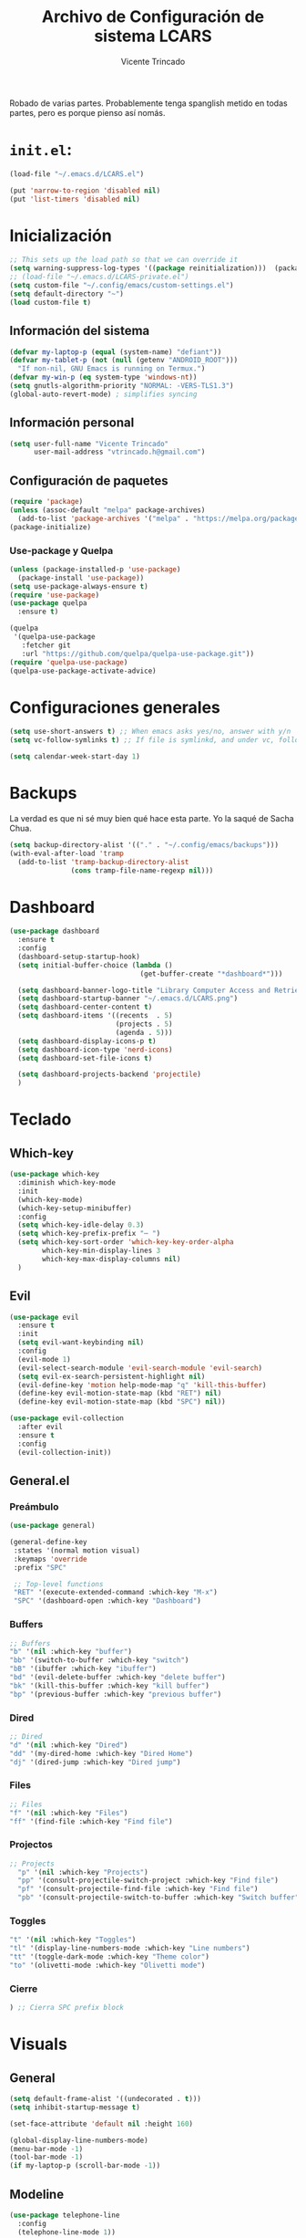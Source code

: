 #+TITLE: Archivo de Configuración de sistema LCARS
#+AUTHOR: Vicente Trincado
#+EMAIL: vtrincado.h@gmail.com
#+PROPERTY: header-args:emacs-lisp :tangle yes :results silent :exports code :toc off
#+auto_tangle: t

:PROPERTIES:
:CUSTOM_ID: babel-init
:END:
<<babel-init>>

Robado de varias partes. Probablemente tenga spanglish metido en todas partes, pero es porque pienso así nomás.


* =init.el=:
#+begin_src emacs-lisp :tangle "~/.emacs.d/init.el" :eval no 
  (load-file "~/.emacs.d/LCARS.el")

  (put 'narrow-to-region 'disabled nil)
  (put 'list-timers 'disabled nil)
#+end_src

* Inicialización
#+begin_src emacs-lisp
  ;; This sets up the load path so that we can override it
  (setq warning-suppress-log-types '((package reinitialization)))  (package-initialize)
  ;; (load-file "~/.emacs.d/LCARS-private.el")
  (setq custom-file "~/.config/emacs/custom-settings.el")
  (setq default-directory "~") 
  (load custom-file t)
#+end_src

** Información del sistema
#+begin_src emacs-lisp
  (defvar my-laptop-p (equal (system-name) "defiant"))
  (defvar my-tablet-p (not (null (getenv "ANDROID_ROOT")))
    "If non-nil, GNU Emacs is running on Termux.")
  (defvar my-win-p (eq system-type 'windows-nt))
  (setq gnutls-algorithm-priority "NORMAL: -VERS-TLS1.3")
  (global-auto-revert-mode) ; simplifies syncing
#+end_src

** Información personal
#+begin_src emacs-lisp
  (setq user-full-name "Vicente Trincado"
        user-mail-address "vtrincado.h@gmail.com")
#+end_src
** Configuración de paquetes
#+begin_src emacs-lisp
  (require 'package)
  (unless (assoc-default "melpa" package-archives)
    (add-to-list 'package-archives '("melpa" . "https://melpa.org/packages/") t))
  (package-initialize)
#+end_src
*** Use-package y Quelpa
#+begin_src emacs-lisp
    (unless (package-installed-p 'use-package)
      (package-install 'use-package))
    (setq use-package-always-ensure t)
    (require 'use-package)
    (use-package quelpa
      :ensure t)

    (quelpa
     '(quelpa-use-package
       :fetcher git
       :url "https://github.com/quelpa/quelpa-use-package.git"))
    (require 'quelpa-use-package)
    (quelpa-use-package-activate-advice)
#+end_src
* Configuraciones generales
#+begin_src emacs-lisp
  (setq use-short-answers t) ;; When emacs asks yes/no, answer with y/n
  (setq vc-follow-symlinks t) ;; If file is symlinkd, and under vc, follow link

  (setq calendar-week-start-day 1)
#+end_src
* Backups
La verdad es que ni sé muy bien qué hace esta parte. Yo la saqué de
Sacha Chua.

#+begin_src emacs-lisp
  (setq backup-directory-alist '(("." . "~/.config/emacs/backups")))
  (with-eval-after-load 'tramp
    (add-to-list 'tramp-backup-directory-alist
                 (cons tramp-file-name-regexp nil)))
#+end_src
* Dashboard
#+BEGIN_SRC emacs-lisp
  (use-package dashboard
    :ensure t
    :config
    (dashboard-setup-startup-hook)
    (setq initial-buffer-choice (lambda ()
                                  (get-buffer-create "*dashboard*")))

    (setq dashboard-banner-logo-title "Library Computer Access and Retrieval System")
    (setq dashboard-startup-banner "~/.emacs.d/LCARS.png")
    (setq dashboard-center-content t)
    (setq dashboard-items '((recents  . 5)
                            (projects . 5)
                            (agenda . 5)))
    (setq dashboard-display-icons-p t)
    (setq dashboard-icon-type 'nerd-icons)
    (setq dashboard-set-file-icons t)

    (setq dashboard-projects-backend 'projectile)
    )
#+END_SRC
* Teclado
** Which-key
#+begin_src emacs-lisp
  (use-package which-key
    :diminish which-key-mode
    :init
    (which-key-mode)
    (which-key-setup-minibuffer)
    :config
    (setq which-key-idle-delay 0.3)
    (setq which-key-prefix-prefix "⋯ ")
    (setq which-key-sort-order 'which-key-key-order-alpha
          which-key-min-display-lines 3
          which-key-max-display-columns nil)
    )
#+end_src
** Evil
#+begin_src emacs-lisp
  (use-package evil
    :ensure t
    :init
    (setq evil-want-keybinding nil)
    :config
    (evil-mode 1)
    (evil-select-search-module 'evil-search-module 'evil-search)
    (setq evil-ex-search-persistent-highlight nil)
    (evil-define-key 'motion help-mode-map "q" 'kill-this-buffer)
    (define-key evil-motion-state-map (kbd "RET") nil)
    (define-key evil-motion-state-map (kbd "SPC") nil))

  (use-package evil-collection
    :after evil
    :ensure t
    :config
    (evil-collection-init))
#+end_src
** General.el
*** Preámbulo
#+BEGIN_SRC emacs-lisp
  (use-package general)

  (general-define-key
   :states '(normal motion visual)
   :keymaps 'override
   :prefix "SPC"

   ;; Top-level functions
   "RET" '(execute-extended-command :which-key "M-x")
   "SPC" '(dashboard-open :which-key "Dashboard")
#+END_SRC
*** Buffers
#+BEGIN_SRC emacs-lisp
  ;; Buffers
  "b" '(nil :which-key "buffer")
  "bb" '(switch-to-buffer :which-key "switch")
  "bB" '(ibuffer :which-key "ibuffer")
  "bd" '(evil-delete-buffer :which-key "delete buffer")
  "bk" '(kill-this-buffer :which-key "kill buffer")
  "bp" '(previous-buffer :which-key "previous buffer")
#+END_SRC
*** Dired
#+BEGIN_SRC emacs-lisp
  ;; Dired
  "d" '(nil :which-key "Dired")
  "dd" '(my-dired-home :which-key "Dired Home")
  "dj" '(dired-jump :which-key "Dired jump")
#+END_SRC

*** Files
#+BEGIN_SRC emacs-lisp
  ;; Files
  "f" '(nil :which-key "Files")
  "ff" '(find-file :which-key "Find file")
#+END_SRC

*** Projectos
#+BEGIN_SRC emacs-lisp
  ;; Projects
    "p" '(nil :which-key "Projects")
    "pp" '(consult-projectile-switch-project :which-key "Find file")
    "pf" '(consult-projectile-find-file :which-key "Find file")
    "pb" '(consult-projectile-switch-to-buffer :which-key "Switch buffer")
#+END_SRC

*** Toggles
#+BEGIN_SRC emacs-lisp
    "t" '(nil :which-key "Toggles")
    "tl" '(display-line-numbers-mode :which-key "Line numbers")
    "tt" '(toggle-dark-mode :which-key "Theme color")
    "to" '(olivetti-mode :which-key "Olivetti mode")
#+END_SRC

*** Cierre
#+BEGIN_SRC emacs-lisp
) ;; Cierra SPC prefix block
#+END_SRC
* Visuals
** General
#+begin_src emacs-lisp
  (setq default-frame-alist '((undecorated . t)))
  (setq inhibit-startup-message t)

  (set-face-attribute 'default nil :height 160)
 
  (global-display-line-numbers-mode)
  (menu-bar-mode -1)
  (tool-bar-mode -1)
  (if my-laptop-p (scroll-bar-mode -1))
#+end_src
** Modeline
#+begin_src emacs-lisp
    (use-package telephone-line
      :config
      (telephone-line-mode 1))
#+end_src
** Olivetti
Centra el contenido de la página como una Olivetti.
#+BEGIN_SRC emacs-lisp
  (use-package olivetti
    :config
    (setq olivetti-body-width 82)
    )
#+END_SRC
** Modus Themes
#+BEGIN_SRC emacs-lisp
  (use-package modus-themes
    :ensure t
    :config
    ;;;; Add all your customizations prior to loading the themes
    ;;(setq modus-themes-italic-constructs t
          ;;modus-themes-bold-constructs nil)
  ;;
    ;;;; Maybe define some palette overrides, such as by using our presets
    ;;(setq modus-themes-common-palette-overrides
          ;;modus-themes-preset-overrides-intense)
    )
#+END_SRC
** Ef-themes
#+BEGIN_SRC emacs-lisp
  (use-package ef-themes
    :config
    (load-theme 'ef-cyprus t))
#+END_SRC
** Dark Theme Toggle
Emacs inicia con light-theme por defecto.
#+BEGIN_SRC emacs-lisp
  (defvar dark-mode-p nil "Whether or not dark mode is enabled")

  (defun toggle-dark-mode ()
    "Toggle dark mode"
    (interactive)
    (if (not dark-mode-p)
        (progn
          (disable-theme 'ef-cyprus)
          (load-theme 'ef-elea-dark)
          (setq dark-mode-p t)
          )
      (progn
        (disable-theme 'ef-elea-dark)
        (load-theme 'ef-cyprus)
        (setq dark-mode-p nil)
        )
      )
    )
#+END_SRC
** Extras
#+BEGIN_SRC emacs-lisp
  (use-package spacious-padding
    :init
    (spacious-padding-mode))
#+END_SRC
* Interacción, edición, y archivos
** Completion
*** Vertico
#+begin_src emacs-lisp
  (use-package vertico
    :init
    (vertico-mode)

    ;; Different scroll margin
    ;; (setq vertico-scroll-margin 0)

    ;; Show more candidates
    ;; (setq vertico-count 20)

    ;; Grow and shrink the Vertico minibuffer
    ;; (setq vertico-resize t)

    ;; Optionally enable cycling for `vertico-next' and `vertico-previous'.
    ;; (setq vertico-cycle t)
    )
#+end_src
*** Orderless
#+begin_src emacs-lisp
  (use-package orderless
    :ensure t
    :custom
    (completion-styles '(orderless basic))
    (completion-category-overrides '((file (styles basic partial-completion)))))
#+end_src
*** YASnippet
#+begin_src emacs-lisp
  (use-package yasnippet
    :diminish yas-minor-mode
    :config
    (setq yas-snippet-dirs '("~/.emacs.d/snippets"))
    (yas-global-mode 1) ;; o M-x yas-reload-all si YAS ya inició
    )
#+end_src
** Whisper AI (stt)
#+BEGIN_SRC emacs-lisp
  (use-package whisper
    :quelpa (whisper :fetcher github :repo "natrys/whisper.el")
    :config
    (setq whisper-install-directory "/tmp/"
          whisper-model "base"
          whisper-language "es"
          whisper-translate nil))
#+END_SRC
** Undo-tree
#+begin_src emacs-lisp
  (use-package undo-tree
    :config
    (global-undo-tree-mode))
#+end_src
** Jinx (spellcheck)
Funciona filete en realidad, el único tema es el texto que inserta al buffer. De repente si creo que el default debería ser apagado. We'll see.
#+BEGIN_SRC emacs-lisp
  (use-package jinx
    :bind (("M-$" . jinx-correct)
           ("C-M-$" . jinx-languages)))
#+END_SRC
** Denote [OFF]
#+BEGIN_SRC emacs-lisp
  (use-package denote
    :disabled
    :ensure t
    :config
    ;;
    ;; General key bindings
    (setq denote-directory (expand-file-name "~/org"))
    (setq denote-known-keywords '("emacs" "project"))
    (setq denote-infer-keywords t)
    (setq denote-sort-keywords t)
    ;;
    ;; Tweaking the frontmatter
    (setq denote-org-front-matter
          "#+title: %s\n#+date: %s\n#+filetags: %s\n#+identifier: %s\n#+author:\n#+startup: content\n")
    :bind
    ("C-c n n" . denote-open-or-create)
    ("C-c n l" . denote-link-or-create)
    ("C-c n b" . denote-link-find-file)
    ("C-c n B" . denote-link-backlinks)
  )
#+END_SRC
** Dired
#+BEGIN_SRC emacs-lisp
  (use-package dired
    :ensure nil
    :custom ((dired-listing-switches "-agho --group-directories-first"))
    :hook (dired-mode . dired-hide-details-mode)
    :hook (dired-mode . dired-omit-mode)
    :config
    (setq dired-dwim-target t)
    (setq dired-do-revert-buffer t)
    (setq dired-kill-when-opening-new-dired-buffer t)
    (evil-collection-define-key 'normal 'dired-mode-map
      "w" 'wdired-change-to-wdired-mode
      "h" 'dired-up-directory
      "l" 'dired-open-file))

  (use-package dired-ranger)

  (use-package dired-open)

  (use-package nerd-icons-dired
    :hook (dired-mode . nerd-icons-dired-mode))

  (use-package dired-hide-dotfiles
    :hook (dired-mode . dired-hide-dotfiles-mode)
    :config
    (evil-collection-define-key 'normal 'dired-mode-map
      "a" 'dired-hide-dotfiles-mode))
#+END_SRC
** (n)SXIV 
#+BEGIN_SRC emacs-lisp
  (use-package sxiv
    ;; Recuerda que para esto hiciste un symlink desde nsxiv
  )
#+END_SRC
* Projectile
#+BEGIN_SRC emacs-lisp
  (use-package projectile
    :config
    (projectile-mode +1)
    (define-key projectile-mode-map (kbd "C-c p") 'projectile-command-map))
#+END_SRC
* Org-mode
** Org Mode Config
*** Orgmode startup setup function
#+begin_src emacs-lisp
  (defun my-org-setup ()
    (org-indent-mode)
    (visual-line-mode 1)
    (centered-cursor-mode)
    )
#+end_src
*** Preámbulo
#+begin_src emacs-lisp
  (use-package org
    :hook (org-capture-mode . evil-insert-state)
    :hook (org-src-mode . evil-insert-state)
    :hook (org-mode . my-org-setup)
    :bind ("C-c c" . org-capture)
    :bind ("C-c a" . org-agenda)
    :config
#+end_src
*** Módulos
#+BEGIN_SRC emacs-lisp
   (add-to-list 'org-modules 'org-protocol t)

   (eval-after-load 'org
     '(org-load-modules-maybe t))
#+END_SRC
*** Visual
#+begin_src emacs-lisp
  (setq org-fontify-whole-heading-line t)
  (setq org-ellipsis "⤵")
  (setq org-agenda-current-time-string "⭠ now ───────────────────────────────────────")
  (setq org-pretty-entities t)
#+end_src
*** Interacción
#+begin_src emacs-lisp
  (setq org-src-tab-acts-natively t)
  (setq org-return-follows-link t)
  ;; Open org links in same window
  (setf (cdr (assoc 'file org-link-frame-setup)) 'find-file)
  (setq org-directory "~/Documents/org/")
#+end_src
*** Agenda
#+BEGIN_SRC emacs-lisp
  (setq org-agenda-files (list
                          (concat org-directory "organizer.org")))
#+END_SRC
*** To-dos
#+begin_src emacs-lisp
  (setq org-todo-keywords
        '((sequence "TODO(t)" "SOMEDAY(s)" "NEXT(n)" "PROJ(p)" "|" "DONE(d)")
          (sequence "WAITING(w@/!)" "HOLD(h@/!)" "|" "CANCELLED(c@/!)")))
#+end_src
*** Org-Capture
#+begin_src emacs-lisp
  (setq org-capture-templates
        '(("t" "To-do" entry (file+headline org-default-notes-file "Inbox")
           "* TODO %?\n%u\n")
          ("n" "Next Task" entry (file+headline org-default-notes-file "Tareas")
           "* NEXT %? \nDEADLINE: %t")
          ("e" "Event" entry (file+headline org-default-notes-file "Agendados")
           "* %^{Title} \n%^t\n%?\n")
          ("i" "Idea" entry (file+headline org-default-notes-file "Inbox")
           "* %? :IDEA: \n%u\n")
          ("a" "Author" entry (file+headline org-default-notes-file "Inbox")
           "* %^{Author} :AUTHOR:\n%u\n Intereses: %^{Interests}\n%?\n")       
          ("p" "Protocol" entry (file+headline org-default-notes-file "Inbox")
           "* %^{Title}\nSource: %u, %c\n #+BEGIN_QUOTE\n%i\n#+END_QUOTE\n\n\n%?")
          ("l" "Protocol Link" entry (file+headline org-default-notes-file "Inbox")
           "* [[%:link][%(transform-square-brackets-to-round-ones \"%:description\")]] :BOOKMARK: \n%u ")
          ))
#+end_src
*** Misceláneos
#+begin_src emacs-lisp 
  ) ;; Este paréntesis termina =use-package org=
#+end_src
** Orgmode packages
*** Org-modern
#+begin_src emacs-lisp
  (use-package org-modern
    :hook (org-mode . org-modern-mode)
    :config
    (setq org-modern-star '("◉" "◈" "❖" "◬" "∿")
          org-modern-list '((42 . "◦") (43 . "•") (45 . "–"))
          ))
#+end_src
*** Org-appear
#+begin_src emacs-lisp
  (use-package org-appear
    :commands (org-appear-mode)
    :hook (org-mode . org-appear-mode)
    :init
    (setq org-hide-emphasis-markers t
          org-pretty-entities t
          org-appear-autoemphasis t
          org-appear-autolinks nil
          org-appear-autosubmarkers t))
#+end_src
*** El Gantt
#+begin_src emacs-lisp
  (use-package elgantt
    :quelpa (elgantt :fetcher github :repo "legalnonsense/elgantt"))
#+end_src
*** Org-CalDav [OFF]
#+BEGIN_SRC emacs-lisp
  (use-package org-caldav
    :disabled)
#+END_SRC
*** Org-auto-tangle
#+BEGIN_SRC emacs-lisp
  (use-package org-auto-tangle
    :defer t
    :hook (org-mode . org-auto-tangle-mode))
#+END_SRC
* Syncthing
#+begin_src emacs-lisp
  (use-package emacs-conflict
      :quelpa (emacs-conflict :fetcher github :repo "ibizaman/emacs-conflict"))
  (global-set-key (kbd "C-c r r") 'emacs-conflict-resolve-conflicts)
  (global-set-key (kbd "C-c r d") 'emacs-conflict-resolve-conflict-dired)
#+end_src
* Magit
#+BEGIN_SRC emacs-lisp
  (use-package magit
    :defer t
    :hook (git-commit-mode . evil-insert-state)
    )
#+END_SRC

* Funciones propias 
#+begin_src emacs-lisp
  (defun transform-square-brackets-to-round-ones(string-to-transform)
    "Transforms [] into (), other chars left unchanged."
    (concat
     (mapcar #'(lambda (c) (if (equal c ?\[) ?\( (if (equal c ?\]) ?\) c))) string-to-transform)))

  (defun load-init ()
      (interactive)
    (load-file "~/.emacs.d/init.el"))

  (defun lcars-config ()
    (interactive)
    (find-file "~/.emacs.d/LCARS.org"))

  (defun my-dired-home ()
    "Open Dired for the home directory."
    (interactive)
    (dired "~"))
#+end_src

* Misc Packages
#+begin_src emacs-lisp
  (use-package centered-cursor-mode ;;Devuelve un error que aun no se arreglar en Termux
    :diminish centered-cursor-mode
  )
  (use-package diminish)

  ;; Aquí terminan las configuraciones
#+end_src
* Inspiraciones 
- [[https://sachachua.com/dotemacs/index.html][Sacha Chua]]
- [[https://github.com/jakebox/jake-emacs][Jacob Boxerman (JakeB)]]
